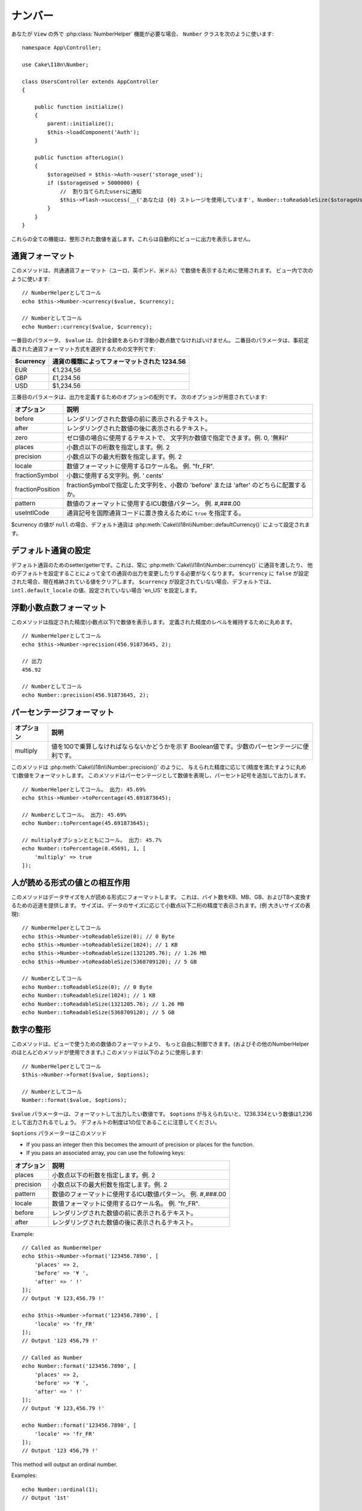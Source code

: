 ..
  Number

ナンバー
########

.. php:namespace:: Cake\I18n

.. php:class:: Number

..
  If you need :php:class:`NumberHelper` functionalities outside of a ``View``,
  use the ``Number`` class::
..
                // Notify users of quota
                $this->Flash->success(__('You are using {0} storage', Number::toReadableSize($storageUsed)));

あなたが ``View`` の外で :php:class:`NumberHelper` 機能が必要な場合、
``Number`` クラスを次のように使います::

    namespace App\Controller;

    use Cake\I18n\Number;

    class UsersController extends AppController
    {

        public function initialize()
        {
            parent::initialize();
            $this->loadComponent('Auth');
        }

        public function afterLogin()
        {
            $storageUsed = $this->Auth->user('storage_used');
            if ($storageUsed > 5000000) {
                //  割り当てられたusersに通知
                $this->Flash->success(__('あなたは {0} ストレージを使用しています', Number::toReadableSize($storageUsed)));
            }
        }
    }

.. start-cakenumber

..
  All of these functions return the formatted number; they do not
  automatically echo the output into the view.

これらの全ての機能は、整形された数値を返します。これらは自動的にビューに出力を表示しません。

..
  Formatting Currency Values

通貨フォーマット
================

.. php:method:: currency(mixed $value, string $currency = null, array $options = [])

..
  This method is used to display a number in common currency formats
  (EUR, GBP, USD). Usage in a view looks like::
..
    // Called as NumberHelper
    // Called as Number

このメソッドは、共通通貨フォーマット（ユーロ、英ポンド、米ドル）で数値を表示するために使用されます。
ビュー内で次のように使います::

    // NumberHelperとしてコール
    echo $this->Number->currency($value, $currency);

    // Numberとしてコール
    echo Number::currency($value, $currency);

..
  The first parameter, ``$value``, should be a floating point number
  that represents the amount of money you are expressing. The second
  parameter is a string used to choose a predefined currency formatting
  scheme:
..
  | $currency           | 1234.56, formatted by currency type                |

一番目のパラメータ、 ``$value`` は、合計金額をあらわす浮動小数点数でなければいけません。
二番目のパラメータは、事前定義された通貨フォーマット方式を選択するための文字列です:

+---------------------+----------------------------------------------------+
| $currency           | 通貨の種類によってフォーマットされた 1234.56       |
+=====================+====================================================+
| EUR                 | €1.234,56                                          |
+---------------------+----------------------------------------------------+
| GBP                 | £1,234.56                                          |
+---------------------+----------------------------------------------------+
| USD                 | $1,234.56                                          |
+---------------------+----------------------------------------------------+

..
  The third parameter is an array of options for further defining the
  output. The following options are available:

三番目のパラメータは、出力を定義するためのオプションの配列です。
次のオプションが用意されています:

..
  +---------------------+----------------------------------------------------+
  | Option              | Description                                        |
  +=====================+====================================================+
  | before              | Text to display before the rendered number.        |
  +---------------------+----------------------------------------------------+
  | after               | Text to display before the rendered number.        |
  +---------------------+----------------------------------------------------+
  | zero                | The text to use for zero values; can be a string   |
  |                     | or a number. ie. 0, 'Free!'.                       |
  +---------------------+----------------------------------------------------+
  | places              | Number of decimal places to use, ie. 2             |
  +---------------------+----------------------------------------------------+
  | precision           | Maximal number of decimal places to use, ie. 2     |
  +---------------------+----------------------------------------------------+
  | locale              | The locale name to use for formatting number,      |
  |                     | ie. "fr_FR".                                       |
  +---------------------+----------------------------------------------------+
  | fractionSymbol      | String to use for fraction numbers, ie. ' cents'.  |
  +---------------------+----------------------------------------------------+
  | fractionPosition    | Either 'before' or 'after' to place the fraction   |
  |                     | symbol.                                            |
  +---------------------+----------------------------------------------------+
  | pattern             | An ICU number pattern to use for formatting the    |
  |                     | number ie. #,###.00                                |
  +---------------------+----------------------------------------------------+
  | useIntlCode         | Set to ``true`` to replace the currency symbol     |
  |                     | with the international currency code.              |
  +---------------------+----------------------------------------------------+

+---------------------+----------------------------------------------------+
| オプション          | 説明                                               |
+=====================+====================================================+
| before              | レンダリングされた数値の前に表示されるテキスト。   |
+---------------------+----------------------------------------------------+
| after               | レンダリングされた数値の後に表示されるテキスト。   |
+---------------------+----------------------------------------------------+
| zero                | ゼロ値の場合に使用するテキストで、                 |
|                     | 文字列か数値で指定できます。例. 0, '無料!'         |
+---------------------+----------------------------------------------------+
| places              | 小数点以下の桁数を指定します。例. 2                |
+---------------------+----------------------------------------------------+
| precision           | 小数点以下の最大桁数を指定します。例. 2            |
+---------------------+----------------------------------------------------+
| locale              | 数値フォーマットに使用するロケール名。             |
|                     | 例. "fr_FR".                                       |
+---------------------+----------------------------------------------------+
| fractionSymbol      | 小数に使用する文字列。例. ' cents'                 |
+---------------------+----------------------------------------------------+
| fractionPosition    | fractionSymbolで指定した文字列を、小数の           |
|                     | 'before' または 'after' のどちらに配置するか。     |
+---------------------+----------------------------------------------------+
| pattern             | 数値のフォーマットに使用するICU数値パターン。      |
|                     | 例. #,###.00                                       |
+---------------------+----------------------------------------------------+
| useIntlCode         | 通貨記号を国際通貨コードに置き換えるために         |
|                     | ``true`` を指定する。                              |
+---------------------+----------------------------------------------------+

..
  If $currency value is ``null``, the default currency will be retrieved from
  :php:meth:`Cake\\I18n\\Number::defaultCurrency()`

$currency の値が ``null`` の場合、デフォルト通貨は :php:meth:`Cake\\I18n\\Number::defaultCurrency()` によって設定されます。

..
  Setting the Default Currency

デフォルト通貨の設定
====================

.. php:method:: defaultCurrency($currency)

..
  Setter/getter for the default currency. This removes the need to always pass the
  currency to :php:meth:`Cake\\I18n\\Number::currency()` and change all
  currency outputs by setting other default. If ``$currency`` is set to ``false``,
  it will clear the currently stored value. By default, it will retrieve the
  ``intl.default_locale`` if set and 'en_US' if not.

デフォルト通貨のためのsetter/getterです。これは、常に :php:meth:`Cake\\I18n\\Number::currency()` に通貨を渡したり、
他のデフォルトを設定することによって全ての通貨の出力を変更したりする必要がなくなります。
``$currency`` に ``false`` が設定された場合、現在格納されている値をクリアします。
``$currency`` が設定されていない場合、デフォルトでは、 ``intl.default_locale`` の値、設定されていない場合 'en_US' を設定します。

..
  Formatting Floating Point Numbers

浮動小数点数フォーマット
========================

.. php:method:: precision(float $value, int $precision = 3, array $options = [])

..
  This method displays a number with the specified amount of
  precision (decimal places). It will round in order to maintain the
  level of precision defined. ::
..
    // Called as NumberHelper
    // Outputs
    // Called as Number

このメソッドは指定された精度(小数点以下)で数値を表示します。
定義された精度のレベルを維持するために丸めます。 ::

    // NumberHelperとしてコール
    echo $this->Number->precision(456.91873645, 2);

    // 出力
    456.92

    // Numberとしてコール
    echo Number::precision(456.91873645, 2);

..
  Formatting Percentages

パーセンテージフォーマット
==========================

.. php:method:: toPercentage(mixed $value, int $precision = 2, array $options = [])

..
  +---------------------+----------------------------------------------------+
  | Option              | Description                                        |
  +=====================+====================================================+
  | multiply            | Boolean to indicate whether the value has to be    |
  |                     | multiplied by 100. Useful for decimal percentages. |
  +---------------------+----------------------------------------------------+

+---------------------+----------------------------------------------------+
| オプション          | 説明                                               |
+=====================+====================================================+
| multiply            | 値を100で乗算しなければならないかどうかを示す      |
|                     | Boolean値です。少数のパーセンテージに便利です。    |
+---------------------+----------------------------------------------------+

..
  Like :php:meth:`Cake\\I18n\\Number::precision()`, this method formats a number
  according to the supplied precision (where numbers are rounded to meet the
  given precision). This method also expresses the number as a percentage
  and appends the output with a percent sign. ::
..
    // Called as NumberHelper. Output: 45.69%
    // Called as Number. Output: 45.69%
    // Called with multiply. Output: 45.7%

このメソッドは :php:meth:`Cake\\I18n\\Number::precision()` のように、
与えられた精度に応じて(精度を満たすように丸めて)数値をフォーマットします。
このメソッドはパーセンテージとして数値を表現し、パーセント記号を追加して出力します。 ::

    // NumberHelperとしてコール。 出力: 45.69%
    echo $this->Number->toPercentage(45.691873645);

    // Numberとしてコール。 出力: 45.69%
    echo Number::toPercentage(45.691873645);

    // multiplyオプションとともにコール。 出力: 45.7%
    echo Number::toPercentage(0.45691, 1, [
        'multiply' => true
    ]);

..
  Interacting with Human Readable Values

人が読める形式の値との相互作用
==============================

.. php:method:: toReadableSize(string $size)

..
  This method formats data sizes in human readable forms. It provides
  a shortcut way to convert bytes to KB, MB, GB, and TB. The size is
  displayed with a two-digit precision level, according to the size
  of data supplied (i.e. higher sizes are expressed in larger
  terms)::
..
    // Called as NumberHelper
    // Called as Number

このメソッドはデータサイズを人が読める形式にフォーマットします。
これは、バイト数をKB、MB、GB、およびTBへ変換するための近道を提供します。
サイズは、データのサイズに応じて小数点以下二桁の精度で表示されます。(例 大きいサイズの表現)::

    // NumberHelperとしてコール
    echo $this->Number->toReadableSize(0); // 0 Byte
    echo $this->Number->toReadableSize(1024); // 1 KB
    echo $this->Number->toReadableSize(1321205.76); // 1.26 MB
    echo $this->Number->toReadableSize(5368709120); // 5 GB

    // Numberとしてコール
    echo Number::toReadableSize(0); // 0 Byte
    echo Number::toReadableSize(1024); // 1 KB
    echo Number::toReadableSize(1321205.76); // 1.26 MB
    echo Number::toReadableSize(5368709120); // 5 GB

..
  Formatting Numbers

数字の整形
==========

.. php:method:: format(mixed $value, array $options = [])

..
  This method gives you much more control over the formatting of
  numbers for use in your views (and is used as the main method by
  most of the other NumberHelper methods). Using this method might
  looks like::
..
    // Called as NumberHelper
    // Called as Number

このメソッドは、ビューで使うための数値のフォーマットより、
もっと自由に制御できます。(およびその他のNumberHelperのほとんどのメソッドが使用できます。)
このメソッドは以下のように使用します::

    // NumberHelperとしてコール
    $this->Number->format($value, $options);

    // Numberとしてコール
    Number::format($value, $options);

..
  The ``$value`` parameter is the number that you are planning on
  formatting for output. With no ``$options`` supplied, the number
  1236.334 would output as 1,236. Note that the default precision is
  zero decimal places.

``$value`` パラメーターは、フォーマットして出力したい数値です。
``$options`` が与えられないと、1236.334という数値は1,236として出力されるでしょう。
デフォルトの制度は1の位であることに注意してください。

..
  The ``$options`` parameter is where the real magic for this method
  resides.

``$options`` パラメーターはこのメソッド

-  If you pass an integer then this becomes the amount of precision
   or places for the function.
-  If you pass an associated array, you can use the following keys:

..
  +---------------------+----------------------------------------------------+
  | Option              | Description                                        |
  +=====================+====================================================+
  | places              | Number of decimal places to use, ie. 2             |
  +---------------------+----------------------------------------------------+
  | precision           | Maximum number of decimal places to use, ie. 2     |
  +---------------------+----------------------------------------------------+
  | pattern             | An ICU number pattern to use for formatting the    |
  |                     | number ie. #,###.00                                |
  +---------------------+----------------------------------------------------+
  | locale              | The locale name to use for formatting number,      |
  |                     | ie. "fr_FR".                                       |
  +---------------------+----------------------------------------------------+
  | before              | Text to display before the rendered number.        |
  +---------------------+----------------------------------------------------+
  | after               | Text to display after the rendered number.         |
  +---------------------+----------------------------------------------------+

+---------------------+----------------------------------------------------+
| オプション          | 説明                                               |
+=====================+====================================================+
| places              | 小数点以下の桁数を指定します。例. 2                |
+---------------------+----------------------------------------------------+
| precision           | 小数点以下の最大桁数を指定します。例. 2            |
+---------------------+----------------------------------------------------+
| pattern             | 数値のフォーマットに使用するICU数値パターン。      |
|                     | 例. #,###.00                                       |
+---------------------+----------------------------------------------------+
| locale              | 数値フォーマットに使用するロケール名。             |
|                     | 例. "fr_FR".                                       |
+---------------------+----------------------------------------------------+
| before              | レンダリングされた数値の前に表示されるテキスト。   |
+---------------------+----------------------------------------------------+
| after               | レンダリングされた数値の後に表示されるテキスト。   |
+---------------------+----------------------------------------------------+

Example::

    // Called as NumberHelper
    echo $this->Number->format('123456.7890', [
        'places' => 2,
        'before' => '¥ ',
        'after' => ' !'
    ]);
    // Output '¥ 123,456.79 !'

    echo $this->Number->format('123456.7890', [
        'locale' => 'fr_FR'
    ]);
    // Output '123 456,79 !'

    // Called as Number
    echo Number::format('123456.7890', [
        'places' => 2,
        'before' => '¥ ',
        'after' => ' !'
    ]);
    // Output '¥ 123,456.79 !'

    echo Number::format('123456.7890', [
        'locale' => 'fr_FR'
    ]);
    // Output '123 456,79 !'

.. php:method:: ordinal(mixed $value, array $options = [])

This method will output an ordinal number.

Examples::

    echo Number::ordinal(1);
    // Output '1st'

    echo Number::ordinal(2);
    // Output '2nd'

    echo Number::ordinal(2, [
        'locale' => 'fr_FR'
    ]);
    // Output '2e'

    echo Number::ordinal(410);
    // Output '410th'

..
  Format Differences

フォーマットの差
================

.. php:method:: formatDelta(mixed $value, array $options = [])

..
  This method displays differences in value as a signed number::
..
    // Called as NumberHelper
    // Called as Number

このメソッドは、符号付き整数としての値の差を表示します。::

    // NumberHelperとしてコール
    $this->Number->formatDelta($value, $options);

    // Numberとしてコール
    Number::formatDelta($value, $options);

..
  The ``$value`` parameter is the number that you are planning on
  formatting for output. With no ``$options`` supplied, the number
  1236.334 would output as 1,236. Note that the default precision is
  zero decimal places.

``$value`` パラメーターは、フォーマットして出力したい数値です。
``$options`` が与えられないと、1236.334という数値は1,236として出力されるでしょう。
デフォルトの制度は1の位であることに注意してください。

..
  The ``$options`` parameter takes the same keys as :php:meth:`Number::format()` itself:

``$options`` パラメーターは :php:meth:`Number::format()` と同じキーを取ります。:

..
  +---------------------+----------------------------------------------------+
  | Option              | Description                                        |
  +=====================+====================================================+
  | places              | Number of decimal places to use, ie. 2             |
  +---------------------+----------------------------------------------------+
  | precision           | Maximum number of decimal places to use, ie. 2     |
  +---------------------+----------------------------------------------------+
  | locale              | The locale name to use for formatting number,      |
  |                     | ie. "fr_FR".                                       |
  +---------------------+----------------------------------------------------+
  | before              | Text to display before the rendered number.        |
  +---------------------+----------------------------------------------------+
  | after               | Text to display after the rendered number.         |
  +---------------------+----------------------------------------------------+

+---------------------+----------------------------------------------------+
| オプション          | 説明                                               |
+=====================+====================================================+
| places              | 小数点以下の桁数を指定します。例. 2                |
+---------------------+----------------------------------------------------+
| precision           | 小数点以下の最大桁数を指定します。例. 2            |
+---------------------+----------------------------------------------------+
| locale              | 数値フォーマットに使用するロケール名。             |
|                     | 例. "fr_FR".                                       |
+---------------------+----------------------------------------------------+
| before              | レンダリングされた数値の前に表示されるテキスト。   |
+---------------------+----------------------------------------------------+
| after               | レンダリングされた数値の後に表示されるテキスト。   |
+---------------------+----------------------------------------------------+

..
  Example::
..
    // Called as NumberHelper
    // Output '[+123,456.79]'
    // Called as Number
    // Output '[+123,456.79]'

例::

    // NumberHelperとしてコール
    echo $this->Number->formatDelta('123456.7890', [
        'places' => 2,
        'before' => '[',
        'after' => ']'
    ]);
    // 出力 '[+123,456.79]'

    // Numberとしてコール
    echo Number::formatDelta('123456.7890', [
        'places' => 2,
        'before' => '[',
        'after' => ']'
    ]);
    // 出力 '[+123,456.79]'

.. end-cakenumber

..
  Configure formatters

フォーマッタ設定
================

.. php:method:: config(string $locale, int $type = NumberFormatter::DECIMAL, array $options = [])

..
  This method allows you to configure formatter defaults which persist across calls
  to various methods.

このメソッドを使用すると、様々なメソッドの呼び出し間で持続的なフォーマッタのデフォルトを設定することができます。

..
  Example::

例::

    Number::config('en_IN', \NumberFormatter::CURRENCY, [
        'pattern' => '#,##,##0'
    ]);

.. meta::
:title lang=en: NumberHelper
    :description lang=en: The Number Helper contains convenience methods that enable display numbers in common formats in your views.
        :keywords lang=en: number helper,currency,number format,number precision,format file size,format numbers
